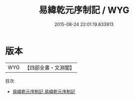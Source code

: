 #+TITLE: 易緯乾元序制記 / WYG
#+DATE: 2015-08-24 22:01:19.833913
* 版本
 |       WYG|【四部全書・文淵閣】|
目次
 - [[file:KR1a0168_001.txt::001-1a][易緯乾元序制記 易緯乾元序制記]]
